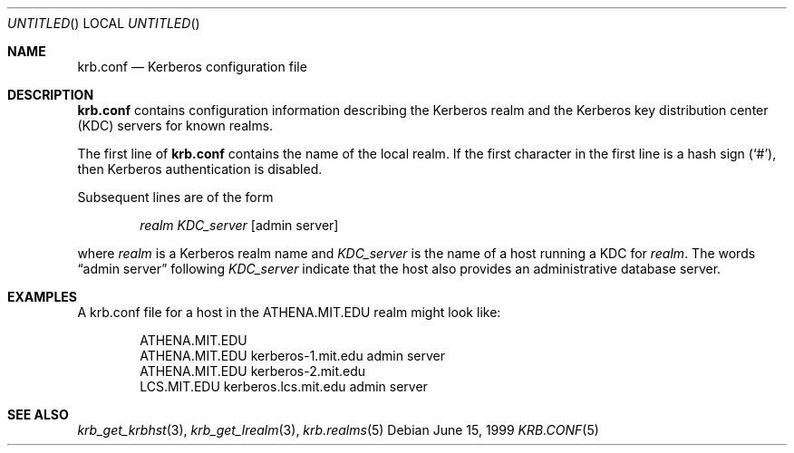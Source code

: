 .\"
.\" This source code is no longer held under any constraint of USA
.\" `cryptographic laws' since it was exported legally.  The cryptographic
.\" functions were removed from the code and a "Bones" distribution was
.\" made.  A Commodity Jurisdiction Request #012-94 was filed with the
.\" USA State Department, who handed it to the Commerce department.  The
.\" code was determined to fall under General License GTDA under ECCN 5D96G,
.\" and hence exportable.  The cryptographic interfaces were re-added by Eric
.\" Young, and then KTH proceeded to maintain the code in the free world.
.\"
.\"Copyright (C) 1989 by the Massachusetts Institute of Technology
.\"
.\"Export of this software from the United States of America is assumed
.\"to require a specific license from the United States Government.
.\"It is the responsibility of any person or organization contemplating
.\"export to obtain such a license before exporting.
.\"
.\"WITHIN THAT CONSTRAINT, permission to use, copy, modify, and
.\"distribute this software and its documentation for any purpose and
.\"without fee is hereby granted, provided that the above copyright
.\"notice appear in all copies and that both that copyright notice and
.\"this permission notice appear in supporting documentation, and that
.\"the name of M.I.T. not be used in advertising or publicity pertaining
.\"to distribution of the software without specific, written prior
.\"permission.  M.I.T. makes no representations about the suitability of
.\"this software for any purpose.  It is provided "as is" without express
.\"or implied warranty.
.\"
.\"	$OpenBSD: src/kerberosIV/man/Attic/krb.conf.5,v 1.8 1999/07/04 16:13:35 aaron Exp $
.Dd June 15, 1999
.Os
.Dt KRB.CONF 5
.Sh NAME
.Nm krb.conf
.Nd Kerberos configuration file
.Sh DESCRIPTION
.Nm
contains configuration information describing the Kerberos realm and the
Kerberos key distribution center (KDC) servers for known realms.
.Pp
The first line of
.Nm
contains the name of the local realm. If the first character in the first line
is a hash sign
.Pq Ql # ,
then Kerberos authentication is disabled.
.Pp
Subsequent lines are of the form
.Bd -ragged -offset indent
.Fa realm
.Fa KDC_server
.Op admin server
.Ed
.Pp
where
.Fa realm
is a Kerberos realm name and
.Fa KDC_server
is the name of a host running a KDC for
.Fa realm .
The words
.Dq admin server
following
.Fa KDC_server
indicate that the host also provides an administrative database server.
.Sh EXAMPLES
A krb.conf file for a host in the ATHENA.MIT.EDU realm might look like:
.Bd -literal -offset indent
ATHENA.MIT.EDU
ATHENA.MIT.EDU kerberos-1.mit.edu admin server
ATHENA.MIT.EDU kerberos-2.mit.edu
LCS.MIT.EDU kerberos.lcs.mit.edu admin server
.Ed
.Sh SEE ALSO
.Xr krb_get_krbhst 3 ,
.Xr krb_get_lrealm 3 ,
.Xr krb.realms 5
